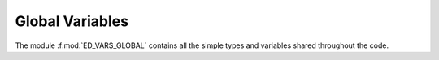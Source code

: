 Global Variables
=======================

The module :f:mod:`ED_VARS_GLOBAL` contains all the simple types and
variables shared throughout the code.  

.. raw:: html
   :file: vars_global.html

.. f:automodule::   ed_vars_global
   :members: h_operator,sector_map, sector,dd_sparse_HxV, cc_sparse_HxV, ns,nlevels,nsectors,ns_orb,ns_ud,imphloc,neigen_sector,sphtimesv_p,sphtimesv_cc,sph0,sph0d,sph0nd,sph0ups,sph0dws,sph0e_eph,sph0ph_eph, impGmatrix,impDmatrix,ed_file_suffix,gfspectrum,gfchannel,gfmatrix ,allocate_gfmatrix,deallocate_gfmatrix,write_gfmatrix,read_gfmatrix



